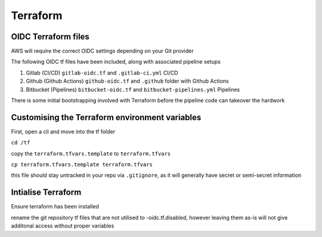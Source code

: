 Terraform
=================

.. autosummary::
    :toctree: generated

OIDC Terraform files
----------------------

AWS will require the correct OIDC settings depending on your Git provider

The following OIDC tf files have been included, along with associated pipeline setups

1. Gitlab (CI/CD)          ``gitlab-oidc.tf`` and ``.gitlab-ci.yml`` CI/CD
2. Github (Github Actions) ``github-oidc.tf`` and ``.github`` folder with Github Actions
3. Bitbucket (Pipelines)   ``bitbucket-oidc.tf`` and ``bitbucket-pipelines.yml`` Pipelines

There is some initial bootstrapping involved with Terraform before the pipeline code can takeover the hardwork

Customising the Terraform environment variables
---------------------

First, open a cli and move into the tf folder

``cd /tf``

copy the ``terraform.tfvars.template`` to ``terraform.tfvars``

``cp terraform.tfvars.template terraform.tfvars``

this file should stay untracked in your repo via ``.gitignore``, as it will generally have secret or semi-secret information


Intialise Terraform
-------------------

Ensure terraform has been installed

rename the git repository tf files that are not utilised to -oidc.tf.disabled, however leaving them as-is will not give additonal access without proper variables